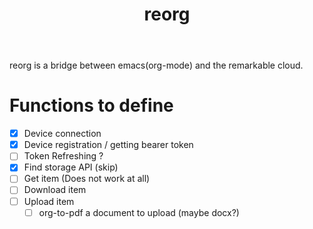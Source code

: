 #+title: reorg
reorg is a bridge between emacs(org-mode) and the remarkable cloud.

* Functions to define
+ [X] Device connection
+ [X] Device registration / getting bearer token
+ [ ] Token Refreshing ?
+ [X] Find storage API (skip)
+ [ ] Get item (Does not work at all)
+ [ ] Download item
+ [ ] Upload item
  + [ ] org-to-pdf a document to upload (maybe docx?)
